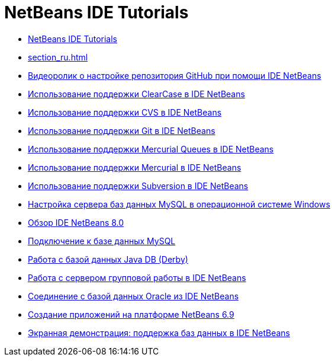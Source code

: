 // 
//     Licensed to the Apache Software Foundation (ASF) under one
//     or more contributor license agreements.  See the NOTICE file
//     distributed with this work for additional information
//     regarding copyright ownership.  The ASF licenses this file
//     to you under the Apache License, Version 2.0 (the
//     "License"); you may not use this file except in compliance
//     with the License.  You may obtain a copy of the License at
// 
//       http://www.apache.org/licenses/LICENSE-2.0
// 
//     Unless required by applicable law or agreed to in writing,
//     software distributed under the License is distributed on an
//     "AS IS" BASIS, WITHOUT WARRANTIES OR CONDITIONS OF ANY
//     KIND, either express or implied.  See the License for the
//     specific language governing permissions and limitations
//     under the License.
//

= NetBeans IDE Tutorials
:jbake-type: tutorial
:jbake-tags: tutorials
:markup-in-source: verbatim,quotes,macros
:jbake-status: published
:icons: font
:toc: left
:toc-title:
:description: NetBeans IDE Tutorials

- link:index_ru.html[NetBeans IDE Tutorials]
- link:section_ru.html[]
- link:github_nb_screencast_ru.html[Видеоролик о настройке репозитория GitHub при помощи IDE NetBeans]
- link:clearcase_ru.html[Использование поддержки ClearCase в IDE NetBeans]
- link:cvs_ru.html[Использование поддержки CVS в IDE NetBeans]
- link:git_ru.html[Использование поддержки Git в IDE NetBeans]
- link:mercurial-queues_ru.html[Использование поддержки Mercurial Queues в IDE NetBeans]
- link:mercurial_ru.html[Использование поддержки Mercurial в IDE NetBeans]
- link:subversion_ru.html[Использование поддержки Subversion в IDE NetBeans]
- link:install-and-configure-mysql-server_ru.html[Настройка сервера баз данных MySQL в операционной системе Windows]
- link:overview-screencast_ru.html[Обзор IDE NetBeans 8.0]
- link:mysql_ru.html[Подключение к базе данных MySQL]
- link:java-db_ru.html[Работа с базой данных Java DB (Derby)]
- link:team-servers_ru.html[Работа с сервером групповой работы в IDE NetBeans]
- link:oracle-db_ru.html[Соединение с базой данных Oracle из IDE NetBeans]
- link:platform-screencast_ru.html[Создание приложений на платформе NetBeans 6.9]
- link:database-improvements-screencast_ru.html[Экранная демонстрация: поддержка баз данных в IDE NetBeans]




